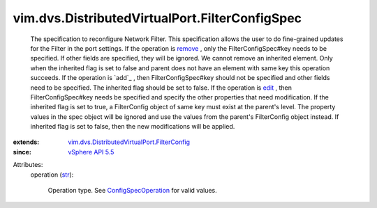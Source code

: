 .. _str: https://docs.python.org/2/library/stdtypes.html

.. _edit: ../../../vim/ConfigSpecOperation.rst#edit

.. _remove: ../../../vim/ConfigSpecOperation.rst#remove

.. _vSphere API 5.5: ../../../vim/version.rst#vimversionversion9

.. _ConfigSpecOperation: ../../../vim/ConfigSpecOperation.rst

.. _vim.dvs.DistributedVirtualPort.FilterConfig: ../../../vim/dvs/DistributedVirtualPort/FilterConfig.rst


vim.dvs.DistributedVirtualPort.FilterConfigSpec
===============================================
  The specification to reconfigure Network Filter. This specification allows the user to do fine-grained updates for the Filter in the port settings. If the operation is `remove`_ , only the FilterConfigSpec#key needs to be specified. If other fields are specified, they will be ignored. We cannot remove an inherited element. Only when the inherited flag is set to false and parent does not have an element with same key this operation succeeds. If the operation is `add`_ , then FilterConfigSpec#key should not be specified and other fields need to be specified. The inherited flag should be set to false. If the operation is `edit`_ , then FilterConfigSpec#key needs be specified and specify the other properties that need modification. If the inherited flag is set to true, a FilterConfig object of same key must exist at the parent's level. The property values in the spec object will be ignored and use the values from the parent's FilterConfig object instead. If inherited flag is set to false, then the new modifications will be applied.
:extends: vim.dvs.DistributedVirtualPort.FilterConfig_
:since: `vSphere API 5.5`_

Attributes:
    operation (`str`_):

       Operation type. See `ConfigSpecOperation`_ for valid values.
